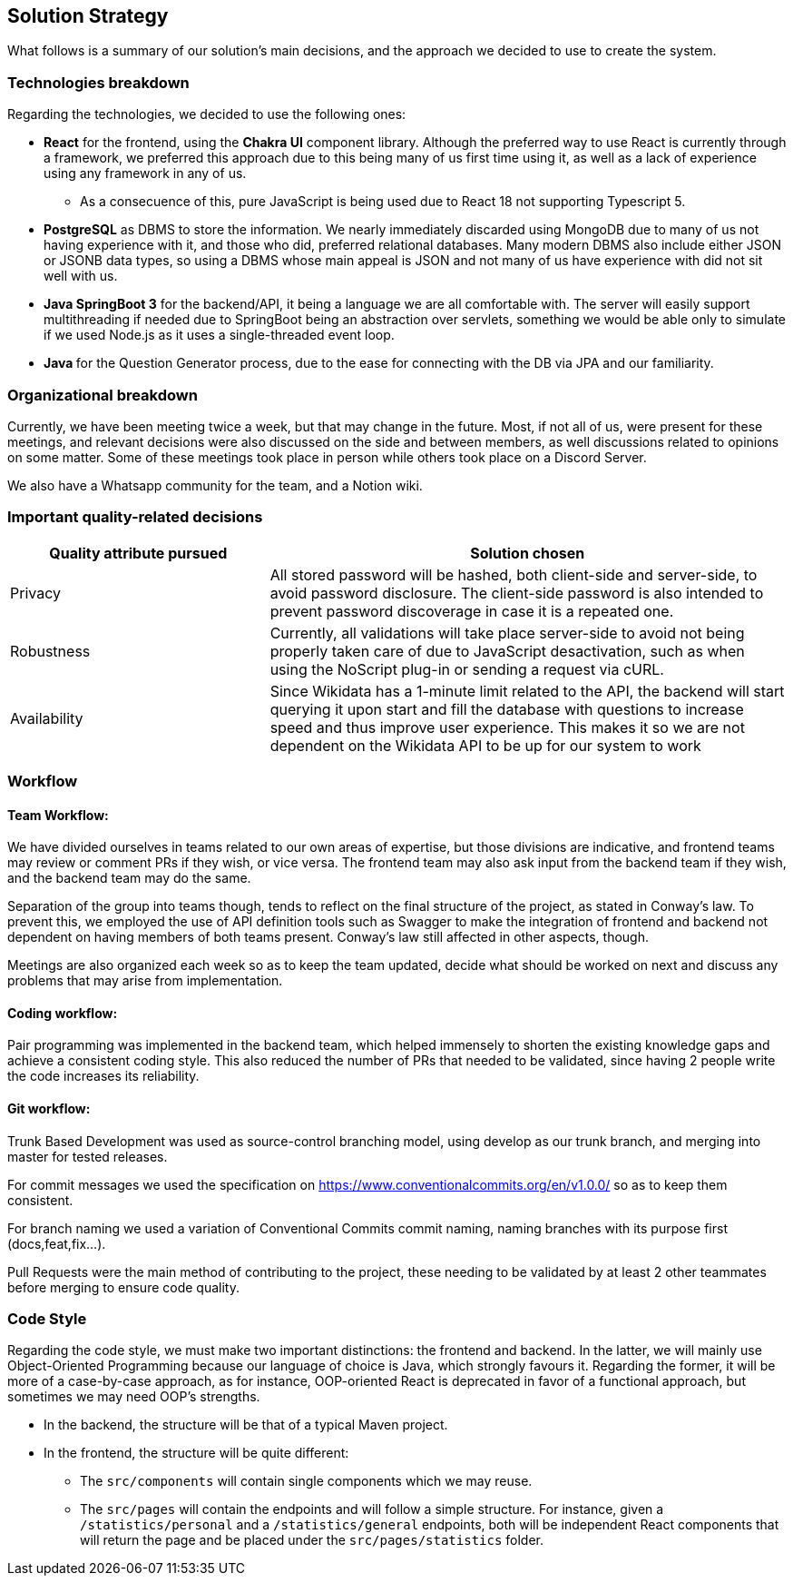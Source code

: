 ifndef::imagesdir[:imagesdir: ../images]

[[section-solution-strategy]]
== Solution Strategy

What follows is a summary of our solution's main decisions, and the approach we decided to use to create the system. 

=== Technologies breakdown

Regarding the technologies, we decided to use the following ones:

 * **React** for the frontend, using the **Chakra UI** component library. Although the preferred way to use React is currently through a framework, we preferred this approach due to this being many of us first time using it, as well as a lack of experience using any framework in any of us.

 ** As a consecuence of this, pure JavaScript is being used due to React 18 not supporting Typescript 5.

 * **PostgreSQL** as DBMS to store the information. We nearly immediately discarded using MongoDB due to many of us not having experience with it, and those who did, preferred relational databases. Many modern DBMS also include either JSON or JSONB data types, so using a DBMS whose main appeal is JSON and not many of us have experience with did not sit well with us.

 * **Java SpringBoot 3** for the backend/API, it being a language we are all comfortable with. The server will easily support multithreading if needed due to SpringBoot being an abstraction over servlets, something we would be able only to simulate if we used Node.js as it uses a single-threaded event loop.

 * **Java ** for the Question Generator process, due to the ease for connecting with the DB via JPA and our familiarity.

=== Organizational breakdown 

Currently, we have been meeting twice a week, but that may change in the future. Most, if not all of us, were present for these meetings, and relevant decisions were also discussed on the side and between members, as well discussions related to opinions on some matter. Some of these meetings took place in person while others took place on a Discord Server.

We also have a Whatsapp community for the team, and a Notion wiki.

=== Important quality-related decisions

[options="header",cols="1,2"]
|===
|Quality attribute pursued|Solution chosen
|Privacy|All stored password will be hashed, both client-side and server-side, to avoid password disclosure. The client-side password is also intended to prevent password discoverage in case it is a repeated one.
|Robustness|Currently, all validations will take place server-side to avoid not being properly taken care of due to JavaScript desactivation, such as when using the NoScript plug-in or sending a request via cURL.
|Availability|Since Wikidata has a 1-minute limit related to the API, the backend will start querying it upon start and fill the database with questions to increase speed and thus improve user experience. This makes it so we are not dependent on the Wikidata API to be up for our system to work|
|===

=== Workflow

==== Team Workflow:
We have divided ourselves in teams related to our own areas of expertise, but those divisions are indicative, and frontend teams may review or comment PRs if they wish, or vice versa. The frontend team may also ask input from the backend team if they wish, and the backend team may do the same.

Separation of the group into teams though, tends to reflect on the final structure of the project, as stated in Conway's law. To prevent this, we employed the use of API definition tools such as Swagger to make the integration of frontend and backend not dependent on having members of both teams present. Conway's law still affected in other aspects, though.

Meetings are also organized each week so as to keep the team updated, decide what should be worked on next and discuss any problems that may arise from implementation.

==== Coding workflow:
Pair programming was implemented in the backend team, which helped immensely to shorten the existing knowledge gaps and achieve a consistent coding style. This also reduced the number of PRs that needed to be validated, since having 2 people write the code increases its reliability.

==== Git workflow:
Trunk Based Development was used as source-control branching model, using develop as our trunk branch, and merging into master for tested releases.

For commit messages we used the specification on https://www.conventionalcommits.org/en/v1.0.0/ so as to keep them consistent.

For branch naming we used a variation of Conventional Commits commit naming, naming branches with its purpose first (docs,feat,fix...).

Pull Requests were the main method of contributing to the project, these needing to be validated by at least 2 other teammates before merging to ensure code quality.

=== Code Style

Regarding the code style, we must make two important distinctions: the frontend and backend. In the latter, we will mainly use Object-Oriented Programming because our language of choice is Java, which strongly favours it. Regarding the former, it will be more of a case-by-case approach, as for instance, OOP-oriented React is deprecated in favor of a functional approach, but sometimes we may need OOP's strengths.

 * In the backend, the structure will be that of a typical Maven project.
 * In the frontend, the structure will be quite different:
 ** The `src/components` will contain single components which we may reuse.
 ** The `src/pages` will contain the endpoints and will follow a simple structure. For instance, given a `/statistics/personal` and a `/statistics/general` endpoints, both will be independent React components that will return the page and be placed under the `src/pages/statistics` folder.
